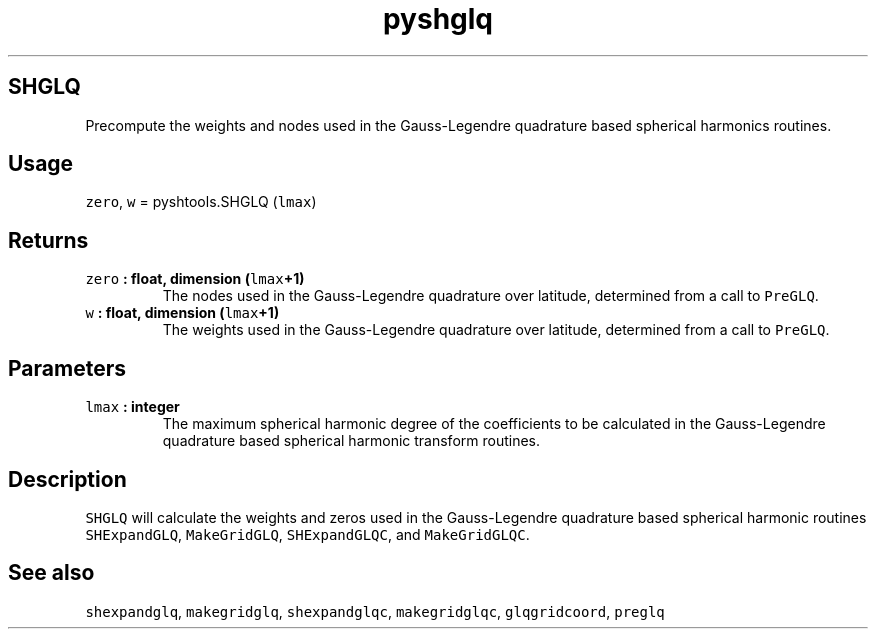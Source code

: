 .TH "pyshglq" "1" "2015\-03\-30" "Python" "SHTOOLS 3.1"
.SH SHGLQ
.PP
Precompute the weights and nodes used in the Gauss\-Legendre quadrature
based spherical harmonics routines.
.SH Usage
.PP
\f[C]zero\f[], \f[C]w\f[] = pyshtools.SHGLQ (\f[C]lmax\f[])
.SH Returns
.TP
.B \f[C]zero\f[] : float, dimension (\f[C]lmax\f[]+1)
The nodes used in the Gauss\-Legendre quadrature over latitude,
determined from a call to \f[C]PreGLQ\f[].
.RS
.RE
.TP
.B \f[C]w\f[] : float, dimension (\f[C]lmax\f[]+1)
The weights used in the Gauss\-Legendre quadrature over latitude,
determined from a call to \f[C]PreGLQ\f[].
.RS
.RE
.SH Parameters
.TP
.B \f[C]lmax\f[] : integer
The maximum spherical harmonic degree of the coefficients to be
calculated in the Gauss\-Legendre quadrature based spherical harmonic
transform routines.
.RS
.RE
.SH Description
.PP
\f[C]SHGLQ\f[] will calculate the weights and zeros used in the
Gauss\-Legendre quadrature based spherical harmonic routines
\f[C]SHExpandGLQ\f[], \f[C]MakeGridGLQ\f[], \f[C]SHExpandGLQC\f[], and
\f[C]MakeGridGLQC\f[].
.SH See also
.PP
\f[C]shexpandglq\f[], \f[C]makegridglq\f[], \f[C]shexpandglqc\f[],
\f[C]makegridglqc\f[], \f[C]glqgridcoord\f[], \f[C]preglq\f[]
